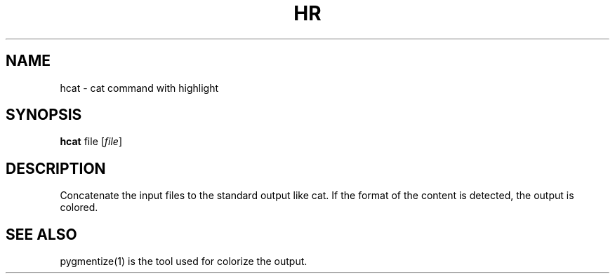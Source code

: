 .TH HR 1 "April 16, 2016"
.SH NAME
hcat \- cat command with highlight
.SH SYNOPSIS
.B hcat
.RI file
.RI [ file ]
.SH DESCRIPTION
Concatenate the input files to the standard output like cat. If the format of the content is detected, the output is colored.
.SH SEE ALSO
pygmentize(1) is the tool used for colorize the output.
